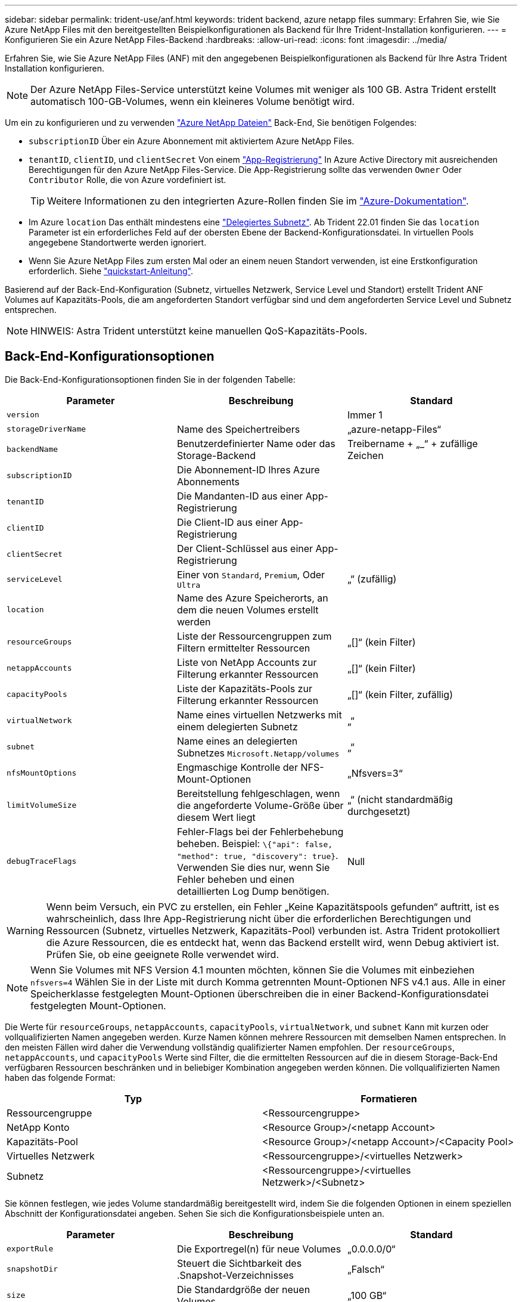 ---
sidebar: sidebar 
permalink: trident-use/anf.html 
keywords: trident backend, azure netapp files 
summary: Erfahren Sie, wie Sie Azure NetApp Files mit den bereitgestellten Beispielkonfigurationen als Backend für Ihre Trident-Installation konfigurieren. 
---
= Konfigurieren Sie ein Azure NetApp Files-Backend
:hardbreaks:
:allow-uri-read: 
:icons: font
:imagesdir: ../media/


Erfahren Sie, wie Sie Azure NetApp Files (ANF) mit den angegebenen Beispielkonfigurationen als Backend für Ihre Astra Trident Installation konfigurieren.


NOTE: Der Azure NetApp Files-Service unterstützt keine Volumes mit weniger als 100 GB. Astra Trident erstellt automatisch 100-GB-Volumes, wenn ein kleineres Volume benötigt wird.

Um ein zu konfigurieren und zu verwenden https://azure.microsoft.com/en-us/services/netapp/["Azure NetApp Dateien"^] Back-End, Sie benötigen Folgendes:

* `subscriptionID` Über ein Azure Abonnement mit aktiviertem Azure NetApp Files.
* `tenantID`, `clientID`, und `clientSecret` Von einem https://docs.microsoft.com/en-us/azure/active-directory/develop/howto-create-service-principal-portal["App-Registrierung"^] In Azure Active Directory mit ausreichenden Berechtigungen für den Azure NetApp Files-Service. Die App-Registrierung sollte das verwenden `Owner` Oder `Contributor` Rolle, die von Azure vordefiniert ist.
+

TIP: Weitere Informationen zu den integrierten Azure-Rollen finden Sie im https://docs.microsoft.com/en-us/azure/role-based-access-control/built-in-roles["Azure-Dokumentation"^].

* Im Azure `location` Das enthält mindestens eine https://docs.microsoft.com/en-us/azure/azure-netapp-files/azure-netapp-files-delegate-subnet["Delegiertes Subnetz"^]. Ab Trident 22.01 finden Sie das `location` Parameter ist ein erforderliches Feld auf der obersten Ebene der Backend-Konfigurationsdatei. In virtuellen Pools angegebene Standortwerte werden ignoriert.
* Wenn Sie Azure NetApp Files zum ersten Mal oder an einem neuen Standort verwenden, ist eine Erstkonfiguration erforderlich. Siehe https://docs.microsoft.com/en-us/azure/azure-netapp-files/azure-netapp-files-quickstart-set-up-account-create-volumes["quickstart-Anleitung"^].


Basierend auf der Back-End-Konfiguration (Subnetz, virtuelles Netzwerk, Service Level und Standort) erstellt Trident ANF Volumes auf Kapazitäts-Pools, die am angeforderten Standort verfügbar sind und dem angeforderten Service Level und Subnetz entsprechen.


NOTE: HINWEIS: Astra Trident unterstützt keine manuellen QoS-Kapazitäts-Pools.



== Back-End-Konfigurationsoptionen

Die Back-End-Konfigurationsoptionen finden Sie in der folgenden Tabelle:

[cols="3"]
|===
| Parameter | Beschreibung | Standard 


| `version` |  | Immer 1 


| `storageDriverName` | Name des Speichertreibers | „azure-netapp-Files“ 


| `backendName` | Benutzerdefinierter Name oder das Storage-Backend | Treibername + „_“ + zufällige Zeichen 


| `subscriptionID` | Die Abonnement-ID Ihres Azure Abonnements |  


| `tenantID` | Die Mandanten-ID aus einer App-Registrierung |  


| `clientID` | Die Client-ID aus einer App-Registrierung |  


| `clientSecret` | Der Client-Schlüssel aus einer App-Registrierung |  


| `serviceLevel` | Einer von `Standard`, `Premium`, Oder `Ultra` | „“ (zufällig) 


| `location` | Name des Azure Speicherorts, an dem die neuen Volumes erstellt werden |  


| `resourceGroups` | Liste der Ressourcengruppen zum Filtern ermittelter Ressourcen | „[]“ (kein Filter) 


| `netappAccounts` | Liste von NetApp Accounts zur Filterung erkannter Ressourcen | „[]“ (kein Filter) 


| `capacityPools` | Liste der Kapazitäts-Pools zur Filterung erkannter Ressourcen | „[]“ (kein Filter, zufällig) 


| `virtualNetwork` | Name eines virtuellen Netzwerks mit einem delegierten Subnetz | „“ 


| `subnet` | Name eines an delegierten Subnetzes `Microsoft.Netapp/volumes` | „“ 


| `nfsMountOptions` | Engmaschige Kontrolle der NFS-Mount-Optionen | „Nfsvers=3“ 


| `limitVolumeSize` | Bereitstellung fehlgeschlagen, wenn die angeforderte Volume-Größe über diesem Wert liegt | „“ (nicht standardmäßig durchgesetzt) 


| `debugTraceFlags` | Fehler-Flags bei der Fehlerbehebung beheben. Beispiel: `\{"api": false, "method": true, "discovery": true}`. Verwenden Sie dies nur, wenn Sie Fehler beheben und einen detaillierten Log Dump benötigen. | Null 
|===

WARNING: Wenn beim Versuch, ein PVC zu erstellen, ein Fehler „Keine Kapazitätspools gefunden“ auftritt, ist es wahrscheinlich, dass Ihre App-Registrierung nicht über die erforderlichen Berechtigungen und Ressourcen (Subnetz, virtuelles Netzwerk, Kapazitäts-Pool) verbunden ist. Astra Trident protokolliert die Azure Ressourcen, die es entdeckt hat, wenn das Backend erstellt wird, wenn Debug aktiviert ist. Prüfen Sie, ob eine geeignete Rolle verwendet wird.


NOTE: Wenn Sie Volumes mit NFS Version 4.1 mounten möchten, können Sie die Volumes mit einbeziehen ``nfsvers=4`` Wählen Sie in der Liste mit durch Komma getrennten Mount-Optionen NFS v4.1 aus. Alle in einer Speicherklasse festgelegten Mount-Optionen überschreiben die in einer Backend-Konfigurationsdatei festgelegten Mount-Optionen.

Die Werte für `resourceGroups`, `netappAccounts`, `capacityPools`, `virtualNetwork`, und `subnet` Kann mit kurzen oder vollqualifizierten Namen angegeben werden. Kurze Namen können mehrere Ressourcen mit demselben Namen entsprechen. In den meisten Fällen wird daher die Verwendung vollständig qualifizierter Namen empfohlen. Der `resourceGroups`, `netappAccounts`, und `capacityPools` Werte sind Filter, die die ermittelten Ressourcen auf die in diesem Storage-Back-End verfügbaren Ressourcen beschränken und in beliebiger Kombination angegeben werden können. Die vollqualifizierten Namen haben das folgende Format:

[cols="2"]
|===
| Typ | Formatieren 


| Ressourcengruppe | <Ressourcengruppe> 


| NetApp Konto | <Resource Group>/<netapp Account> 


| Kapazitäts-Pool | <Resource Group>/<netapp Account>/<Capacity Pool> 


| Virtuelles Netzwerk | <Ressourcengruppe>/<virtuelles Netzwerk> 


| Subnetz | <Ressourcengruppe>/<virtuelles Netzwerk>/<Subnetz> 
|===
Sie können festlegen, wie jedes Volume standardmäßig bereitgestellt wird, indem Sie die folgenden Optionen in einem speziellen Abschnitt der Konfigurationsdatei angeben. Sehen Sie sich die Konfigurationsbeispiele unten an.

[cols=",,"]
|===
| Parameter | Beschreibung | Standard 


| `exportRule` | Die Exportregel(n) für neue Volumes | „0.0.0.0/0“ 


| `snapshotDir` | Steuert die Sichtbarkeit des .Snapshot-Verzeichnisses | „Falsch“ 


| `size` | Die Standardgröße der neuen Volumes | „100 GB“ 


| `unixPermissions` | unix-Berechtigungen für neue Volumes (4 Oktal-Ziffern) | „“ (Vorschau-Funktion, erfordert Whitelisting im Abonnement) 
|===
Der `exportRule` Wert muss eine kommagetrennte Liste beliebiger Kombinationen von IPv4-Adressen oder IPv4-Subnetzen in CIDR-Notation sein.


NOTE: Astra Trident kopiert bei allen auf einem ANF-Backend erstellten Volumes alle auf einem Storage-Pool vorhandenen Labels während der Bereitstellung auf das Storage-Volume. Storage-Administratoren können Labels pro Storage-Pool definieren und alle Volumes gruppieren, die in einem Storage-Pool erstellt wurden. Dies bietet eine praktische Möglichkeit, Volumes anhand einer Reihe anpassbarer Etiketten, die in der Backend-Konfiguration bereitgestellt werden, zu unterscheiden.



== Beispiel 1: Minimale Konfiguration

Dies ist die absolute minimale Backend-Konfiguration. Mit dieser Konfiguration erkennt Astra Trident alle Ihre NetApp Konten, Kapazitäts-Pools und Subnetze, die an ANF am konfigurierten Speicherort delegiert wurden, und setzt zufällig neue Volumes auf einen dieser Pools und Subnetze.

Diese Konfiguration eignet sich ideal, wenn Sie gerade mit ANF beginnen und die Dinge ausprobieren. In der Praxis möchten Sie jedoch zusätzliche Informationen für die Volumes bereitstellen, die Sie bereitstellen.

[listing]
----
{
    "version": 1,
    "storageDriverName": "azure-netapp-files",
    "subscriptionID": "9f87c765-4774-fake-ae98-a721add45451",
    "tenantID": "68e4f836-edc1-fake-bff9-b2d865ee56cf",
    "clientID": "dd043f63-bf8e-fake-8076-8de91e5713aa",
    "clientSecret": "SECRET",
    "location": "eastus"
}
----


== Beispiel 2: Spezifische Service Level-Konfiguration mit Kapazitätspool-Filtern

Bei dieser Back-End-Konfiguration werden Volumes in Azure platziert `eastus` Standort in einem `Ultra` Kapazitäts-Pool: Astra Trident erkennt automatisch alle an ANF delegierten Subnetze und legt ein neues Volume zufällig auf einen davon ab.

[listing]
----
    {
        "version": 1,
        "storageDriverName": "azure-netapp-files",
        "subscriptionID": "9f87c765-4774-fake-ae98-a721add45451",
        "tenantID": "68e4f836-edc1-fake-bff9-b2d865ee56cf",
        "clientID": "dd043f63-bf8e-fake-8076-8de91e5713aa",
        "clientSecret": "SECRET",
        "location": "eastus",
        "serviceLevel": "Ultra",
        "capacityPools": [
            "application-group-1/account-1/ultra-1",
            "application-group-1/account-1/ultra-2"
],
    }
----


== Beispiel 3: Erweiterte Konfiguration

Diese Back-End-Konfiguration reduziert den Umfang der Volume-Platzierung auf ein einzelnes Subnetz und ändert auch einige Standardwerte für die Volume-Bereitstellung.

[listing]
----
    {
        "version": 1,
        "storageDriverName": "azure-netapp-files",
        "subscriptionID": "9f87c765-4774-fake-ae98-a721add45451",
        "tenantID": "68e4f836-edc1-fake-bff9-b2d865ee56cf",
        "clientID": "dd043f63-bf8e-fake-8076-8de91e5713aa",
        "clientSecret": "SECRET",
        "location": "eastus",
        "serviceLevel": "Ultra",
        "capacityPools": [
            "application-group-1/account-1/ultra-1",
            "application-group-1/account-1/ultra-2"
],
        "virtualNetwork": "my-virtual-network",
        "subnet": "my-subnet",
        "nfsMountOptions": "vers=3,proto=tcp,timeo=600",
        "limitVolumeSize": "500Gi",
        "defaults": {
            "exportRule": "10.0.0.0/24,10.0.1.0/24,10.0.2.100",
            "snapshotDir": "true",
            "size": "200Gi",
            "unixPermissions": "0777"
=======
        }
    }
----


== Beispiel 4: Konfiguration des virtuellen Speicherpools

Diese Back-End-Konfiguration definiert mehrere Storage-Pools in einer einzelnen Datei. Dies ist nützlich, wenn Sie über mehrere Kapazitäts-Pools verfügen, die unterschiedliche Service-Level unterstützen, und Sie Storage-Klassen in Kubernetes erstellen möchten, die diese unterstützen.

[listing]
----
    {
        "version": 1,
        "storageDriverName": "azure-netapp-files",
        "subscriptionID": "9f87c765-4774-fake-ae98-a721add45451",
        "tenantID": "68e4f836-edc1-fake-bff9-b2d865ee56cf",
        "clientID": "dd043f63-bf8e-fake-8076-8de91e5713aa",
        "clientSecret": "SECRET",
        "location": "eastus",
        "resourceGroups": ["application-group-1"],
        "nfsMountOptions": "vers=3,proto=tcp,timeo=600",
        "labels": {
            "cloud": "azure"
        },
        "location": "eastus",

        "storage": [
            {
                "labels": {
                    "performance": "gold"
                },
                "serviceLevel": "Ultra",
                "capacityPools": ["ultra-1", "ultra-2"]
            },
            {
                "labels": {
                    "performance": "silver"
                },
                "serviceLevel": "Premium",
                "capacityPools": ["premium-1"]
            },
            {
                "labels": {
                    "performance": "bronze"
                },
                "serviceLevel": "Standard",
                "capacityPools": ["standard-1", "standard-2"]
            }
        ]
    }
----
Im Folgenden `StorageClass` Definitionen beziehen sich auf die oben genannten Speicherpools. Durch Verwendung des `parameters.selector` Feld können Sie für jedes Feld angeben `StorageClass` Der virtuelle Pool, der zum Hosten eines Volumes genutzt wird. Im Volume werden die Aspekte definiert, die im ausgewählten Pool definiert sind.

[listing]
----
apiVersion: storage.k8s.io/v1
kind: StorageClass
metadata:
  name: gold
provisioner: csi.trident.netapp.io
parameters:
  selector: "performance=gold"
allowVolumeExpansion: true
---
apiVersion: storage.k8s.io/v1
kind: StorageClass
metadata:
  name: silver
provisioner: csi.trident.netapp.io
parameters:
  selector: "performance=silver"
allowVolumeExpansion: true
---
apiVersion: storage.k8s.io/v1
kind: StorageClass
metadata:
  name: bronze
provisioner: csi.trident.netapp.io
parameters:
  selector: "performance=bronze"
allowVolumeExpansion: true
----


== Was kommt als Nächstes?

Führen Sie nach dem Erstellen der Back-End-Konfigurationsdatei den folgenden Befehl aus:

[listing]
----
tridentctl create backend -f <backend-file>
----
Wenn die Backend-Erstellung fehlschlägt, ist mit der Back-End-Konfiguration ein Fehler aufgetreten. Sie können die Protokolle zur Bestimmung der Ursache anzeigen, indem Sie den folgenden Befehl ausführen:

[listing]
----
tridentctl logs
----
Nachdem Sie das Problem mit der Konfigurationsdatei identifiziert und korrigiert haben, können Sie den Befehl „Erstellen“ erneut ausführen.
